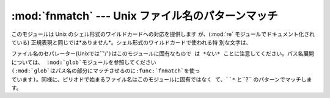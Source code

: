 
:mod:`fnmatch` --- Unix ファイル名のパターンマッチ
=====================================

.. module:: fnmatch
   :synopsis: Unix シェル形式のファイル名のパターンマッチ。


.. index:: single: filenames; wildcard expansion

.. index:: module: re

このモジュールは Unix のシェル形式のワイルドカードへの対応を提供します が、(:mod:`re` モジュールでドキュメント化されている)
正規表現と同じでは*ありません*。シェル形式のワイルドカードで使われる特 別な文字は、

+------------+----------------------+
| Pattern    | Meaning              |
+============+======================+
| ``*``      | すべてにマッチします           |
+------------+----------------------+
| ``?``      | 任意の一文字にマッチします        |
+------------+----------------------+
| ``[seq]``  | *seq*にある任意の文字にマッチします |
+------------+----------------------+
| ``[!seq]`` | *seq*にない任意の文字にマッチします |
+------------+----------------------+

.. index:: module: glob

ファイル名のセパレーター(Unixでは``'/'``)はこのモジュールに固有なもので は *ない* ことに注意してください。パス名展開については、
:mod:`glob`モジュールを参照してください (:mod:`glob`はパス名の部分にマッチさせるのに:func:`fnmatch`を使っ
ています)。同様に、ピリオドで始まるファイル名はこのモジュールに固有ではなく て、``*`` と``?`` のパターンでマッチします。


.. function:: fnmatch(filename, pattern)

   filenameの文字列がpatternの文字列にマッチするかテストして、真、偽のいずれか を返します。
   オペレーティングシステムが大文字、小文字を区別しない場合、 比較を行う前に、両方のパラメタを全て大文字、または全て小文字に揃えます。
   オペレーティングシステムが標準でどうなっているかに関係なく、大小文字を 区別して比較したい場合には、:func:`fnmatchcase` を代わりに使って
   ください。


.. function:: fnmatchcase(filename, pattern)

   *filename* が *pattern* にマッチするかテストして、真、偽を返します。 比較は大文字、小文字を区別します。


.. function:: filter(names, pattern)

   *pattern* にマッチする *names* のリストの部分集合を返します。 ``[n for n in names if fnmatch(n,
   pattern)]``と同じですが、もっと効率よく 実装しています。

   .. versionadded:: 2.2


.. seealso::

   Module :mod:`glob`
      Unix シェル形式のパス展開。

